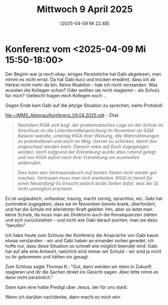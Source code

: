 #+title:      Mittwoch  9 April 2025
#+date:       [2025-04-09 Mi 22:48]
#+filetags:   :journal:
#+identifier: 20250409T224847

* Konferenz vom <2025-04-09 Mi 15:50-18:00>

Der Beginn war ja noch okay; einiges Persönliche hat Gabi abgelesen, man nimmt es nicht ernst. Da hat Gabi kurz und trocken erwähnt, dass ich ab Herbst nicht mehr da bin. Keine Reaktion - hab ich nicht verstanden. Was wussten die Kollegen schon? Oder wollten sie nicht reagieren - als Schutz für mich? Vielleicht fragen mich Kollegen noch ...

Gegen Ende kam Gabi auf die jetzige Situation zu sprechen; siehe Protokoll:

[[file:~/MMS_Abtenau/Konferenz_09.04.2025.odt]] - Zitat:

#+begin_quote
  /Nachdem KIGA sich bzgl. der problematischen Lage an der Schule im Anschluss an die Leiterdienstbesprechung im November an SQM Kaserer wandte, unterlag KIGA ihrer Weisung, alle Wahrnehmungen zu protokollieren und auch an Mag. Gerner zu schicken, damit das angeschaut werden kann. Danach wäre auf Euch zugegangen worden, doch aufgrund der  Erkrankung wurde alles ruhend gelegt und von KIGA sofort nach ihrer Erkrankung um euretwillen widerrufen./ 

  /Dies kann den Vertrauensbruch auf beiden Seiten nicht wieder gut machen. Vertrauen muss man sich erarbeiten. KIGA ist bereit für einen Neuanfang! Es braucht jedoch beide Seiten dafür, was der SL nicht unmöglich erscheint./
#+end_quote

Es ist unglaublich, unfassbar, traurig, macht zornig, sprachlos, etc. Gabi hat zumindest zugegeben, dass sie im November bereits krank, überfordert, und hat die Schule mit allerletzter Kraft geleitet. Hm, aber so leitet man keine Schule, da muss man als Direktorin auch die Konsequenzen ziehen und sich zurückziehen - und nicht wie Gabi darauf pochen, man sie dazu "berufen". 

Ich habe heute zum Schluss der Konferenz die Ansprache von Gabi kaum etwas verstanden - wir und Gabi haben an einander vorbei geredet; ich hoffe nur, dass diese Situation so schnell wie möglich beendet wird. Gabi hat auf alle eine Antwort, natürlich sind immer wir Schuld - wir sind ja nicht zu ihr gekommen und hätten nix gesagt.

Zum Schluss sagte Thomas K.: "Gut, dann werden wir eben in Zukunft reagieren und dir die Sachen direkt ins Gesicht sagen. Aber bitte nimm es dann nicht persönlich."

Dann kam eine halbe Predigt über Jesus, der für uns starb.

Wenn ich darüber nachdenke, dann macht es mich wirr.

